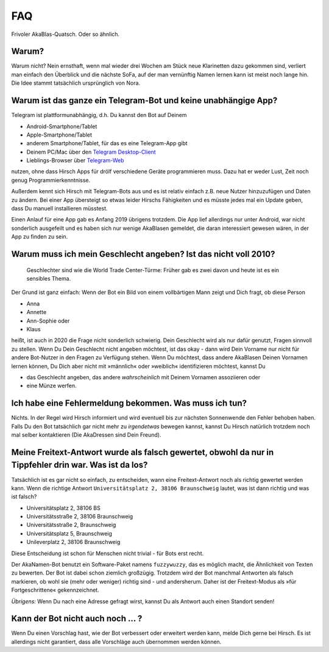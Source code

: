 FAQ
===

Frivoler AkaBlas-Quatsch. Oder so ähnlich.

Warum?
------

Warum nicht? Nein ernsthaft, wenn mal wieder drei Wochen am Stück neue Klarinetten dazu gekommen sind, verliert man einfach den Überblick und die nächste SoFa, auf der man vernünftig Namen lernen kann ist meist noch lange hin.
Die Idee stammt tatsächlich ursprünglich von Nora.

Warum ist das ganze ein Telegram-Bot und keine unabhängige App?
---------------------------------------------------------------

Telegram ist plattformunabhängig, d.h. Du kannst den Bot auf Deinem

* Android-Smartphone/Tablet
* Apple-Smartphone/Tablet
* anderem Smartphone/Tablet, für das es eine Telegram-App gibt
* Deinem PC/Mac über den `Telegram Desktop-Client <https://desktop.telegram.org>`_
* Lieblings-Browser über `Telegram-Web <https://web.telegram.org>`_

nutzen, ohne dass Hirsch Apps für drölf verschiedene Geräte programmieren muss. Dazu hat er weder Lust, Zeit noch genug Programmierkenntnisse.

Außerdem kennt sich Hirsch mit Telegram-Bots aus und es ist relativ einfach z.B. neue Nutzer hinzuzufügen und Daten zu ändern.
Bei einer App übersteigt so etwas leider Hirschs Fähigkeiten und es müsste jedes mal ein Update geben, dass Du manuell installieren müsstest.

Einen Anlauf für eine App gab es Anfang 2019 übrigens trotzdem. Die App lief allerdings nur unter Android, war nicht sonderlich ausgefeilt und es haben sich nur wenige AkaBlasen gemeldet, die daran interessiert gewesen wären, in der App zu finden zu sein.

Warum muss ich mein Geschlecht angeben? Ist das nicht voll 2010?
----------------------------------------------------------------

    Geschlechter sind wie die World Trade Center-Türme: Früher gab es zwei davon und heute ist es ein sensibles Thema.

Der Grund ist ganz einfach: Wenn der Bot ein Bild von einem vollbärtigen Mann zeigt und Dich fragt, ob diese Person

* Anna
* Annette
* Ann-Sophie oder
* Klaus

heißt, ist auch in 2020 die Frage nicht sonderlich schwierig. Dein Geschlecht wird als nur dafür genutzt, Fragen sinnvoll zu stellen. Wenn Du Dein Geschlecht nicht angeben möchtest, ist das okay - dann wird Dein Vorname nur nicht für andere Bot-Nutzer in den Fragen zu Verfügung stehen.
Wenn Du möchtest, dass andere AkaBlasen Deinen Vornamen lernen können, Du Dich aber nicht mit »männlich« oder »weiblich« identifizieren möchtest, kannst Du

* das Geschlecht angeben, das andere *wahrscheinlich* mit Deinem Vornamen assoziieren oder
* eine Münze werfen.

Ich habe eine Fehlermeldung bekommen. Was muss ich tun?
-------------------------------------------------------

Nichts. In der Regel wird Hirsch informiert und wird eventuell bis zur nächsten Sonnenwende den Fehler behoben haben.
Falls Du den Bot tatsächlich gar nicht mehr zu *irgendetwas* bewegen kannst, kannst Du Hirsch natürlich trotzdem noch mal selber kontaktieren (Die AkaDressen sind Dein Freund).

Meine Freitext-Antwort wurde als falsch gewertet, obwohl da nur in Tippfehler drin war. Was ist da los?
-------------------------------------------------------------------------------------------------------

Tatsächlich ist es gar nicht so einfach, zu entscheiden, wann eine Freitext-Antwort noch als richtig gewertet werden kann.
Wenn die richtige Antwort ``Universitätsplatz 2, 38106 Braunschweig`` lautet, was ist dann richtig und was ist falsch?

* Universitätsplatz 2, 38106 BS
* Universitätsstraße 2, 38106 Braunschweig
* Universitätsstraße 2, Braunschweig
* Universitätsplatz 5, Braunschweig
* Unileverplatz 2, 38106 Braunschweig

Diese Entscheidung ist schon für Menschen nicht trivial - für Bots erst recht.

Der AkaNamen-Bot benutzt ein Software-Paket namens ``fuzzywuzzy``, das es möglich macht, die Ähnlichkeit von Texten zu bewerten.
Der Bot ist dabei schon ziemlich großzügig. Trotzdem wird der Bot manchmal Antworten als falsch markieren, ob wohl sie (mehr oder weniger) richtig sind - und andersherum.
Daher ist der Freitext-Modus als »für Fortgeschrittene« gekennzeichnet.

*Übrigens:* Wenn Du nach eine Adresse gefragt wirst, kannst Du als Antwort auch einen Standort senden!

Kann der Bot nicht auch noch … ?
--------------------------------

Wenn Du einen Vorschlag hast, wie der Bot verbessert oder erweitert werden kann, melde Dich gerne bei Hirsch. Es ist allerdings nicht garantiert, dass alle Vorschläge auch übernommen werden können.
